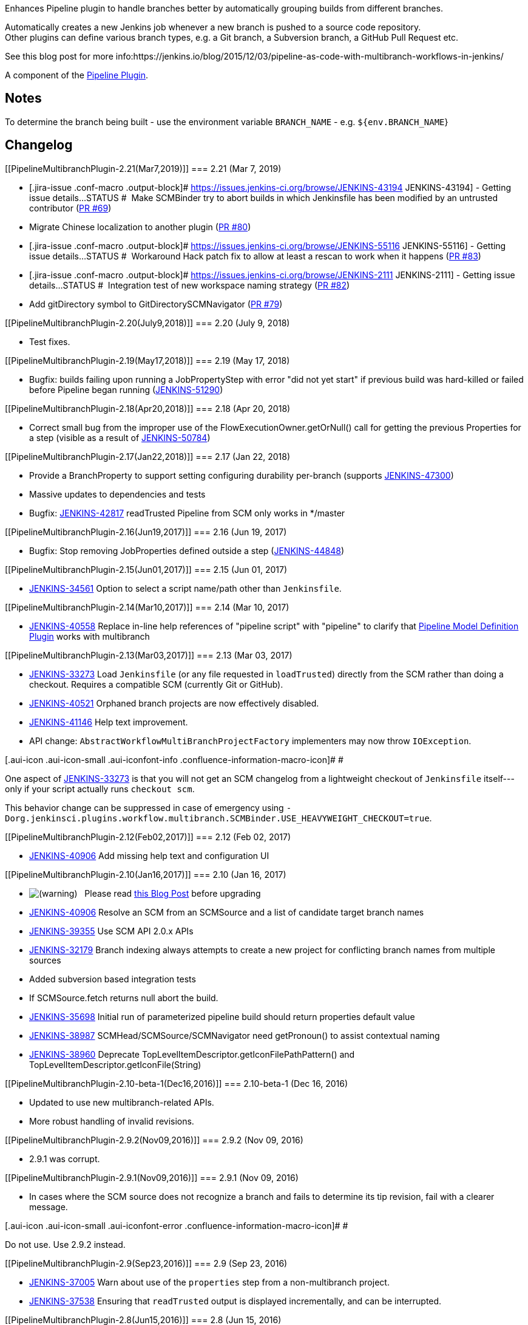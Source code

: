 Enhances Pipeline plugin to handle branches better by automatically
grouping builds from different branches.

Automatically creates a new Jenkins job whenever a new branch is pushed
to a source code repository. +
Other plugins can define various branch types, e.g. a Git branch, a
Subversion branch, a GitHub Pull Request etc.

See this blog post for more
info:https://jenkins.io/blog/2015/12/03/pipeline-as-code-with-multibranch-workflows-in-jenkins/

A component of the
https://wiki.jenkins.io/display/JENKINS/Pipeline+Plugin[Pipeline
Plugin].

[[PipelineMultibranchPlugin-Notes]]
== Notes

To determine the branch being built - use the environment variable
`+BRANCH_NAME+` - e.g. `+${env.BRANCH_NAME+`}

[[PipelineMultibranchPlugin-Changelog]]
== Changelog

[[PipelineMultibranchPlugin-2.21(Mar7,2019)]]
=== 2.21 (Mar 7, 2019)

* [.jira-issue .conf-macro .output-block]#
https://issues.jenkins-ci.org/browse/JENKINS-43194[[.aui-icon .aui-icon-wait .issue-placeholder]##
##JENKINS-43194] - [.summary]#Getting issue details...#
[.aui-lozenge .aui-lozenge-subtle .aui-lozenge-default .issue-placeholder]#STATUS#
#  Make SCMBinder try to abort builds in which Jenkinsfile has been
modified by an untrusted contributor
(https://github.com/jenkinsci/workflow-multibranch-plugin/pull/69[PR
#69])
* Migrate Chinese localization to another plugin
(https://github.com/jenkinsci/workflow-multibranch-plugin/pull/80[PR
#80])
* [.jira-issue .conf-macro .output-block]#
https://issues.jenkins-ci.org/browse/JENKINS-55116[[.aui-icon .aui-icon-wait .issue-placeholder]##
##JENKINS-55116] - [.summary]#Getting issue details...#
[.aui-lozenge .aui-lozenge-subtle .aui-lozenge-default .issue-placeholder]#STATUS#
#  Workaround Hack patch fix to allow at least a rescan to work when it
happens
(https://github.com/jenkinsci/workflow-multibranch-plugin/pull/83[PR
#83])
* [.jira-issue .conf-macro .output-block]#
https://issues.jenkins-ci.org/browse/JENKINS-2111[[.aui-icon .aui-icon-wait .issue-placeholder]##
##JENKINS-2111] - [.summary]#Getting issue details...#
[.aui-lozenge .aui-lozenge-subtle .aui-lozenge-default .issue-placeholder]#STATUS#
#  Integration test of new workspace naming strategy
(https://github.com/jenkinsci/workflow-multibranch-plugin/pull/82[PR
#82])
* Add gitDirectory symbol to GitDirectorySCMNavigator
(https://github.com/jenkinsci/workflow-multibranch-plugin/pull/79[PR
#79])

[[PipelineMultibranchPlugin-2.20(July9,2018)]]
=== 2.20 (July 9, 2018)

* Test fixes.

[[PipelineMultibranchPlugin-2.19(May17,2018)]]
=== 2.19 (May 17, 2018)

* Bugfix: builds failing upon running a JobPropertyStep with error "did
not yet start" if previous build was hard-killed or failed before
Pipeline began running
(https://issues.jenkins-ci.org/browse/JENKINS-51290[JENKINS-51290])

[[PipelineMultibranchPlugin-2.18(Apr20,2018)]]
=== 2.18 (Apr 20, 2018)

* Correct small bug from the improper use of the
FlowExecutionOwner.getOrNull() call for getting the previous Properties
for a step (visible as a result of
https://issues.jenkins-ci.org/browse/JENKINS-50784[JENKINS-50784])

[[PipelineMultibranchPlugin-2.17(Jan22,2018)]]
=== 2.17 (Jan 22, 2018)

* Provide a BranchProperty to support setting configuring durability
per-branch (supports
https://issues.jenkins-ci.org/browse/JENKINS-47300[JENKINS-47300])
* Massive updates to dependencies and tests
* Bugfix: https://issues.jenkins-ci.org/browse/JENKINS-42817[JENKINS-42817]
readTrusted Pipeline from SCM only works in */master

[[PipelineMultibranchPlugin-2.16(Jun19,2017)]]
=== 2.16 (Jun 19, 2017)

* Bugfix: Stop removing JobProperties defined outside a step
(https://issues.jenkins-ci.org/browse/JENKINS-44848[JENKINS-44848])

[[PipelineMultibranchPlugin-2.15(Jun01,2017)]]
=== 2.15 (Jun 01, 2017)

* https://issues.jenkins-ci.org/browse/JENKINS-34561[JENKINS-34561] Option
to select a script name/path other than `+Jenkinsfile+`.

[[PipelineMultibranchPlugin-2.14(Mar10,2017)]]
=== 2.14 (Mar 10, 2017)

* https://issues.jenkins-ci.org/browse/JENKINS-40558[JENKINS-40558] Replace
in-line help references of "pipeline script" with "pipeline" to clarify
that https://wiki.jenkins.io/display/JENKINS/Pipeline+Model+Definition+Plugin[Pipeline
Model Definition Plugin] works with multibranch

[[PipelineMultibranchPlugin-2.13(Mar03,2017)]]
=== 2.13 (Mar 03, 2017)

* https://issues.jenkins-ci.org/browse/JENKINS-33273[JENKINS-33273] Load
`+Jenkinsfile+` (or any file requested in `+loadTrusted+`) directly from
the SCM rather than doing a checkout. Requires a compatible SCM
(currently Git or GitHub).
* https://issues.jenkins-ci.org/browse/JENKINS-40521[JENKINS-40521]
Orphaned branch projects are now effectively disabled.
* https://issues.jenkins-ci.org/browse/JENKINS-41146[JENKINS-41146] Help
text improvement.
* API change: `+AbstractWorkflowMultiBranchProjectFactory+` implementers
may now throw `+IOException+`.

[.aui-icon .aui-icon-small .aui-iconfont-info .confluence-information-macro-icon]#
#

One aspect of
https://issues.jenkins-ci.org/browse/JENKINS-33273[JENKINS-33273] is
that you will not get an SCM changelog from a lightweight checkout of
`+Jenkinsfile+` itself---only if your script actually runs
`+checkout scm+`.

This behavior change can be suppressed in case of emergency using
`+-Dorg.jenkinsci.plugins.workflow.multibranch.SCMBinder.USE_HEAVYWEIGHT_CHECKOUT=true+`.

[[PipelineMultibranchPlugin-2.12(Feb02,2017)]]
=== 2.12 (Feb 02, 2017)

* https://issues.jenkins-ci.org/browse/JENKINS-40906[JENKINS-40906] Add
missing help text and configuration UI

[[PipelineMultibranchPlugin-2.10(Jan16,2017)]]
=== 2.10 (Jan 16, 2017)

* image:docs/images/warning.svg[(warning)]
  Please read https://jenkins.io/blog/2017/01/17/scm-api-2/[this Blog
Post] before upgrading
* https://issues.jenkins-ci.org/browse/JENKINS-40906[JENKINS-40906] Resolve
an SCM from an SCMSource and a list of candidate target branch names
* https://issues.jenkins-ci.org/browse/JENKINS-39355[JENKINS-39355] Use
SCM API 2.0.x APIs
* https://issues.jenkins-ci.org/browse/JENKINS-32179[JENKINS-32179] Branch
indexing always attempts to create a new project for conflicting branch
names from multiple sources
* Added subversion based integration tests
* If SCMSource.fetch returns null abort the build.
* https://issues.jenkins-ci.org/browse/JENKINS-35698[JENKINS-35698] Initial
run of parameterized pipeline build should return properties default
value
* https://issues.jenkins-ci.org/browse/JENKINS-38987[JENKINS-38987] SCMHead/SCMSource/SCMNavigator
need getPronoun() to assist contextual naming
* https://issues.jenkins-ci.org/browse/JENKINS-38960[JENKINS-38960] Deprecate
TopLevelItemDescriptor.getIconFilePathPattern() and
TopLevelItemDescriptor.getIconFile(String)

[[PipelineMultibranchPlugin-2.10-beta-1(Dec16,2016)]]
=== 2.10-beta-1 (Dec 16, 2016)

* Updated to use new multibranch-related APIs.
* More robust handling of invalid revisions.

[[PipelineMultibranchPlugin-2.9.2(Nov09,2016)]]
=== 2.9.2 (Nov 09, 2016)

* 2.9.1 was corrupt.

[[PipelineMultibranchPlugin-2.9.1(Nov09,2016)]]
=== 2.9.1 (Nov 09, 2016)

* In cases where the SCM source does not recognize a branch and fails to
determine its tip revision, fail with a clearer message.

[.aui-icon .aui-icon-small .aui-iconfont-error .confluence-information-macro-icon]#
#

Do not use. Use 2.9.2 instead.

[[PipelineMultibranchPlugin-2.9(Sep23,2016)]]
=== 2.9 (Sep 23, 2016)

* https://issues.jenkins-ci.org/browse/JENKINS-37005[JENKINS-37005] Warn
about use of the `+properties+` step from a non-multibranch project.
* https://issues.jenkins-ci.org/browse/JENKINS-37538[JENKINS-37538]
Ensuring that `+readTrusted+` output is displayed incrementally, and can
be interrupted.

[[PipelineMultibranchPlugin-2.8(Jun15,2016)]]
=== 2.8 (Jun 15, 2016)

* https://issues.jenkins-ci.org/browse/JENKINS-31386[JENKINS-31386] +
https://issues.jenkins-ci.org/browse/JENKINS-34596[JENKINS-34596]: allow
use of `+readTrusted+` inside a single-branch _Pipeline Script from
SCM_.

[[PipelineMultibranchPlugin-2.7(Jun09,2016)]]
=== 2.7 (Jun 09, 2016)

* https://issues.jenkins-ci.org/browse/JENKINS-34246[JENKINS-34246]
Integration of upstream fix to orphan or modify multibranch projects
inside an organization folder as project recognizers dictate.

[[PipelineMultibranchPlugin-2.6(Jun02,2016)]]
=== 2.6 (Jun 02, 2016)

* https://issues.jenkins-ci.org/browse/JENKINS-34596[JENKINS-34596]
Added `+readTrusted+` step to provide greater flexibility when building
untrusted pull requests.
* Internal refactoring to expose multibranch functionality to other
plugins.

[[PipelineMultibranchPlugin-2.5(Jun01,2016)]]
=== 2.5 (Jun 01, 2016)

* https://issues.jenkins-ci.org/browse/JENKINS-32396[JENKINS-32396] Pick
up dependency with new feature to suppress automatic triggers of certain
branch projects.
* https://issues.jenkins-ci.org/browse/JENKINS-30206[JENKINS-30206]
Failure to update branch projects with modified configuration (only
affecting newly introduced trigger suppression property).

[[PipelineMultibranchPlugin-2.4(May23,2016)]]
=== 2.4 (May 23, 2016)

* https://issues.jenkins-ci.org/browse/JENKINS-31831[JENKINS-31831] Make
new _Pipeline Syntax_ link appear on multibranch Pipeline projects, and
organization folders configured with the Pipeline factory.

[[PipelineMultibranchPlugin-2.3(Apr14,2016)]]
=== 2.3 (Apr 14, 2016)

* https://issues.jenkins-ci.org/browse/JENKINS-34235[JENKINS-34235]
Pipeline Multibranch project icon not found in the New Item page.

[[PipelineMultibranchPlugin-2.2(Apr14,2016)]]
=== 2.2 (Apr 14, 2016)

* *Wrong release*.

[[PipelineMultibranchPlugin-2.1(Apr13,2016)]]
=== 2.1 (Apr 13, 2016)

* https://issues.jenkins-ci.org/browse/JENKINS-31162[JENKINS-31162]
Support for Item categorization.

[[PipelineMultibranchPlugin-2.0(Apr05,2016)]]
=== 2.0 (Apr 05, 2016)

* First release under per-plugin versioning scheme. See
https://github.com/jenkinsci/workflow-plugin/blob/82e7defa37c05c5f004f1ba01c93df61ea7868a5/CHANGES.md[1.x
changelog] for earlier releases.
